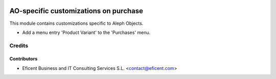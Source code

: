 .. image:: https://img.shields.io/badge/license-AGPLv3-blue.svg
   :target: https://www.gnu.org/licenses/agpl.html
   :alt: License: AGPL-3

======================================
AO-specific customizations on purchase
======================================

This module contains customizations specific to Aleph Objects.

* Add a menu entry 'Product Variant' to the 'Purchases' menu.

Credits
=======

Contributors
------------

* Eficent Business and IT Consulting Services S.L. <contact@eficent.com>
